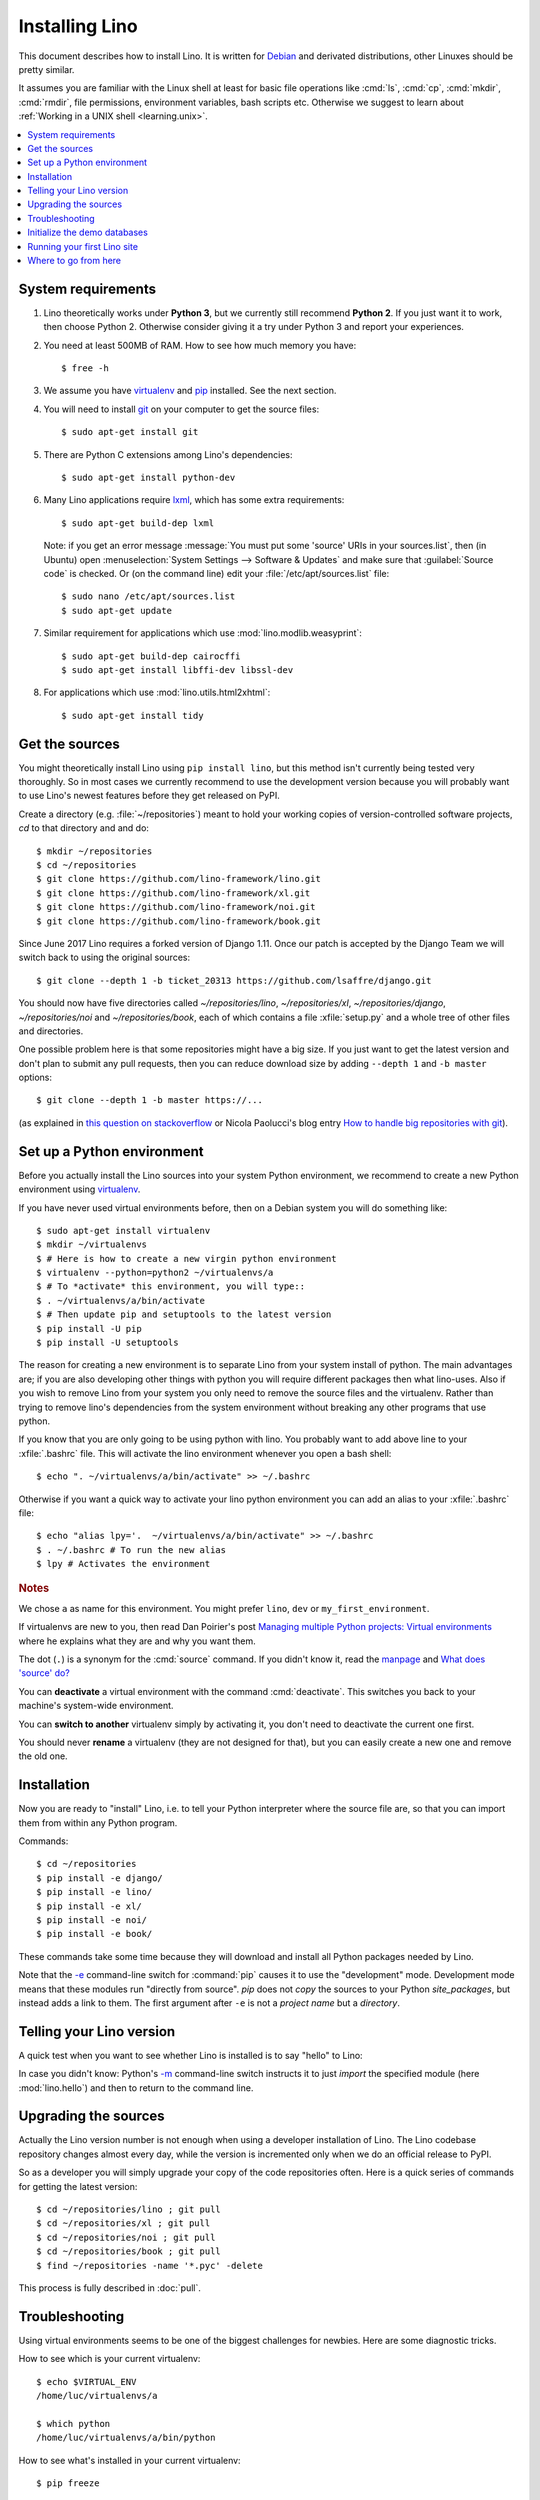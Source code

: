 .. _lino.dev.install:
.. _dev.install:

===============
Installing Lino
===============

.. _pip: http://www.pip-installer.org/en/latest/
.. _virtualenv: https://pypi.python.org/pypi/virtualenv
.. _fabric: http://www.fabfile.org/
.. _invoke: http://www.pyinvoke.org/
.. _pycrypto: https://pypi.python.org/pypi/pycrypto
.. _atelier: http://atelier.lino-framework.org/
.. _git: http://git-scm.com/downloads
.. _lxml: http://lxml.de/
.. _Debian: http://www.debian.org/

This document describes how to install Lino.  It is written for
Debian_ and derivated distributions, other Linuxes should be pretty
similar.

It assumes you are familiar with the Linux shell at least for basic
file operations like :cmd:`ls`, :cmd:`cp`, :cmd:`mkdir`, :cmd:`rmdir`,
file permissions, environment variables, bash scripts etc.  Otherwise
we suggest to learn about :ref:`Working in a UNIX shell
<learning.unix>`.


.. contents::
    :depth: 1
    :local:


System requirements
===================

#.  Lino theoretically works under **Python 3**, but we currently
    still recommend **Python 2**.  If you just want it to work, then
    choose Python 2. Otherwise consider giving it a try under Python 3
    and report your experiences.

#.  You need at least 500MB of RAM.  How to see how much memory you
    have::

        $ free -h

#.  We assume you have virtualenv_ and pip_ installed. See the next
    section.

#.  You will need to install git_ on your computer to get the source
    files::
      
      $ sudo apt-get install git

#.  There are Python C extensions among Lino's dependencies::

      $ sudo apt-get install python-dev

#.  Many Lino applications require lxml_, which has some extra
    requirements::

      $ sudo apt-get build-dep lxml

    Note: if you get an error message :message:`You must put some
    'source' URIs in your sources.list`, then (in Ubuntu) open
    :menuselection:`System Settings --> Software & Updates` and make
    sure that :guilabel:`Source code` is checked. Or (on the command
    line) edit your :file:`/etc/apt/sources.list` file::

        $ sudo nano /etc/apt/sources.list
        $ sudo apt-get update

#.  Similar requirement for applications which use
    :mod:`lino.modlib.weasyprint`::

      $ sudo apt-get build-dep cairocffi
      $ sudo apt-get install libffi-dev libssl-dev

#.  For applications which use :mod:`lino.utils.html2xhtml`::

      $ sudo apt-get install tidy


.. _lino.dev.env:

Get the sources
===============

You might theoretically install Lino using ``pip install lino``, but
this method isn't currently being tested very thoroughly. So in most
cases we currently recommend to use the development version because
you will probably want to use Lino's newest features before they get
released on PyPI.

Create a directory (e.g. :file:`~/repositories`) meant to hold your
working copies of version-controlled software projects, `cd` to that
directory and and do::

  $ mkdir ~/repositories
  $ cd ~/repositories
  $ git clone https://github.com/lino-framework/lino.git
  $ git clone https://github.com/lino-framework/xl.git
  $ git clone https://github.com/lino-framework/noi.git
  $ git clone https://github.com/lino-framework/book.git


Since June 2017 Lino requires a forked version of Django 1.11.
Once our patch is accepted by the Django Team we will switch back to
using the original sources::

  $ git clone --depth 1 -b ticket_20313 https://github.com/lsaffre/django.git


You should now have five directories called `~/repositories/lino`,
`~/repositories/xl`, `~/repositories/django`, `~/repositories/noi` and `~/repositories/book`,
each of which contains a file :xfile:`setup.py` and a whole tree of
other files and directories.

One possible problem here is that some repositories might have a big
size.  If you just want to get the latest version and don't plan to
submit any pull requests, then you can reduce download size by adding
``--depth 1`` and ``-b master`` options::

  $ git clone --depth 1 -b master https://...

(as explained in `this question on stackoverflow
<http://stackoverflow.com/questions/1209999/using-git-to-get-just-the-latest-revision>`__
or Nicola Paolucci's blog entry `How to handle big repositories with
git
<http://blogs.atlassian.com/2014/05/handle-big-repositories-git/>`_).


Set up a Python environment
===========================

Before you actually install the Lino sources into your system Python environment, we recommend to
create a new Python environment using virtualenv_.

If you have never used virtual environments before, then on a Debian
system you will do something like::

        $ sudo apt-get install virtualenv
        $ mkdir ~/virtualenvs
        $ # Here is how to create a new virgin python environment
        $ virtualenv --python=python2 ~/virtualenvs/a
        $ # To *activate* this environment, you will type::
        $ . ~/virtualenvs/a/bin/activate
        $ # Then update pip and setuptools to the latest version
        $ pip install -U pip
        $ pip install -U setuptools


The reason for creating a new environment is to separate Lino from your system install of python. The main advantages
are; if you are also developing other things with python you will require different packages then what lino-uses.
Also if you wish to remove Lino from your system you only need to remove the source files and the virtualenv. Rather
than trying to remove lino's dependencies from the system environment without breaking any other programs that use
python.


If you know that you are only going to be using python with lino.
You probably want to add above line to your :xfile:`.bashrc` file.
This will activate the lino environment whenever you open a bash shell::

    $ echo ". ~/virtualenvs/a/bin/activate" >> ~/.bashrc

Otherwise if you want a quick way to activate your lino python environment you can add an alias to your :xfile:`.bashrc` file::

    $ echo "alias lpy='.  ~/virtualenvs/a/bin/activate" >> ~/.bashrc
    $ . ~/.bashrc # To run the new alias
    $ lpy # Activates the environment
         
.. rubric:: Notes

We chose ``a`` as name for this environment. You might prefer
``lino``, ``dev`` or ``my_first_environment``.

If virtualenvs are new to you, then read Dan Poirier's post
`Managing multiple Python projects: Virtual environments
<https://www.caktusgroup.com/blog/2016/11/03/managing-multiple-python-projects-virtual-environments/>`__
where he explains what they are and why you want them.

The dot (``.``) is a synonym for the :cmd:`source` command. If you
didn't know it, read the `manpage
<http://ss64.com/bash/source.html>`__ and `What does 'source' do?
<http://superuser.com/questions/46139/what-does-source-do>`__

You can **deactivate** a virtual environment with the command
:cmd:`deactivate`. This switches you back to your machine's
system-wide environment.

You can **switch to another** virtualenv simply by activating it, you
don't need to deactivate the current one first.

You should never **rename** a virtualenv (they are not designed for
that), but you can easily create a new one and remove the old one.


Installation
============

Now you are ready to "install" Lino, i.e. to tell your Python
interpreter where the source file are, so that you can import them
from within any Python program.

Commands::

  $ cd ~/repositories
  $ pip install -e django/
  $ pip install -e lino/
  $ pip install -e xl/
  $ pip install -e noi/
  $ pip install -e book/

These commands take some time because they will download and install
all Python packages needed by Lino.

Note that the `-e
<https://pip.pypa.io/en/latest/reference/pip_install.html#cmdoption-e>`_
command-line switch for :command:`pip` causes it to use the
"development" mode.  Development mode means that these modules run
"directly from source".  `pip` does not *copy* the sources to your
Python `site_packages`, but instead adds a link to them.  The first
argument after ``-e`` is not a *project name* but a *directory*.



Telling your Lino version
=========================

A quick test when you want to see whether Lino is installed is to say
"hello" to Lino:

.. py2rst::

   self.shell_block(["python", "-m", "lino.hello"])

In case you didn't know: Python's `-m
<https://docs.python.org/2/using/cmdline.html#cmdoption-m>`_
command-line switch instructs it to just *import* the specified module
(here :mod:`lino.hello`) and then to return to the command line.


Upgrading the sources
=====================

Actually the Lino version number is not enough when using a developer
installation of Lino.  The Lino codebase repository changes almost
every day, while the version is incremented only when we do an
official release to PyPI.

So as a developer you will simply upgrade your copy of the code
repositories often.  Here is a quick series of commands for getting
the latest version::

  $ cd ~/repositories/lino ; git pull 
  $ cd ~/repositories/xl ; git pull 
  $ cd ~/repositories/noi ; git pull
  $ cd ~/repositories/book ; git pull 
  $ find ~/repositories -name '*.pyc' -delete

This process is fully described in :doc:`pull`.

Troubleshooting
===============

Using virtual environments seems to be one of the biggest challenges
for newbies. Here are some diagnostic tricks.

How to see which is your current virtualenv::

    $ echo $VIRTUAL_ENV
    /home/luc/virtualenvs/a

    $ which python
    /home/luc/virtualenvs/a/bin/python

How to see what's installed in your current virtualenv::

    $ pip freeze

The output will be about 60 lines of text, here is an excerpt::
  
    alabaster==0.7.9
    appy==0.9.4
    argh==0.26.2
    ...
    Django==1.9.10
    ...
    future==0.15.2
    ...
    -e git+git+ssh://git@github.com/lino-framework/lino.git@91c28245c970210474e2cc29ab2223fa4cf49c4d#egg=lino
    -e git+git+ssh://git@github.com/lino-framework/book.git@e1ce69aaa712956cf462498aa768d2a0c93ba5ec#egg=lino_book
    -e git+git+ssh://git@github.com/lino-framework/noi.git@2e56f2d07a940a42e563cfb8db4fa7444d073e7b#egg=lino_noi
    -e git+git@github.com:lino-framework/xl.git@db3875a6f7d449490537d68b08daf471a7f0e573#egg=lino_xl
    lxml==3.6.4
    ...
    Unipath==1.1
    WeasyPrint==0.31
    webencodings==0.5



Initialize the demo databases
=============================

The Lino Book contains a series of demo projects, each of which has
its own sqlite database. These databases need to be initialized before you
can use these projects.

The easiest way to do this is to run the :cmd:`inv prep` command
from within your copy of the :ref:`book` repository.
This will find all projects in :mod:`lino_book.projects` and initialise the database with demo data::

    $ cd ~/repositories/book
    $ inv prep

The ``inv`` command has been installed on your system (more precisely:
into your Python environment) by the invoke_ package, which itself has
been required by atelier_, which is another Python package developed
by Luc.

The ``inv`` command is a kind of make tool which works by looking for
a file named :xfile:`tasks.py`. The Lino repository contains such a
file, and this file uses :mod:`lino.invlib`, which (together with
:mod:`atelier.invlib` from which it inherits) defines a whole series
of commands like :cmd:`inv prep` or :cmd:`inv test`.

Note that this is the same as doing the following for each project::

    $ cd lino_book/projects/min1
    $ python manage.py prep

You can learn more about atelier_ in :doc:`projects`


Running your first Lino site
============================

You can now ``cd`` to any subdir of :mod:`lino_book.projects` and run
a development server::

  
    $ cd lino_book/projects/min1
    $ python manage.py runserver

Now start your browser, point it to http://127.0.0.1:8000/ and play
around.

Don't stay in :mod:`min1 <lino_book.projects.min1>`, also try the
other projects below :mod:`lino_book.projects`. None of them is a
"killer app", they are just little projects used for testing and
playing.



Where to go from here
=====================

If you are reading the **Developer's Guide**, we now suggest to
:doc:`/tutorials/hello/index`.

If you are reading the **Administrator's Guide**, then continue where
you left in :doc:`/admin/install`.
